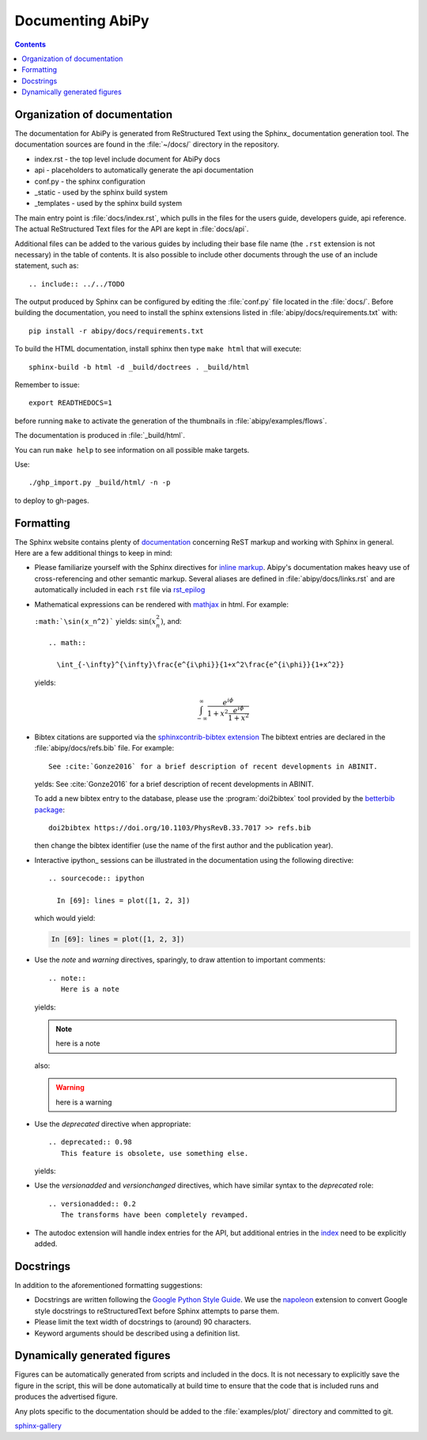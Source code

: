 .. _documenting-abipy:

Documenting AbiPy
==================

.. contents::
   :backlinks: top

Organization of documentation
-----------------------------

The documentation for AbiPy is generated from ReStructured Text using the Sphinx_ documentation generation tool. 
The documentation sources are found in the :file:`~/docs/` directory in the repository.  

* index.rst - the top level include document for AbiPy docs
* api - placeholders to automatically generate the api documentation
* conf.py - the sphinx configuration
* _static - used by the sphinx build system
* _templates - used by the sphinx build system

The main entry point is :file:`docs/index.rst`, which pulls in 
the files for the users guide, developers guide, api reference. 
The actual ReStructured Text files for the API are kept in :file:`docs/api`. 

Additional files can be added to the various guides by including their base
file name (the ``.rst`` extension is not necessary) in the table of contents.
It is also possible to include other documents through the use of an include
statement, such as::

  .. include:: ../../TODO

The output produced by Sphinx can be configured by editing the :file:`conf.py` file located in the :file:`docs/`.
Before building the documentation, you need to install the sphinx extensions listed 
in :file:`abipy/docs/requirements.txt` with::

    pip install -r abipy/docs/requirements.txt

To build the HTML documentation, install sphinx then type ``make html`` that will execute::

    sphinx-build -b html -d _build/doctrees . _build/html

Remember to issue::

    export READTHEDOCS=1

before running ``make`` to activate the generation of the thumbnails in :file:`abipy/examples/flows`.

The documentation is produced in :file:`_build/html`.

You can run ``make help`` to see information on all possible make targets.

Use::

   ./ghp_import.py _build/html/ -n -p

to deploy to gh-pages.


.. _formatting-abipy-docs:

Formatting
----------

The Sphinx website contains plenty of documentation_ concerning ReST markup and
working with Sphinx in general. 
Here are a few additional things to keep in mind:

* Please familiarize yourself with the Sphinx directives for `inline markup`_. 
  Abipy's documentation makes heavy use of cross-referencing and other semantic markup. 
  Several aliases are defined in :file:`abipy/docs/links.rst` and are automatically
  included in each ``rst`` file via `rst_epilog <http://www.sphinx-doc.org/en/stable/config.html#confval-rst_epilog>`_

* Mathematical expressions can be rendered with `mathjax <https://www.mathjax.org/>`_ in html.
  For example:

  ``:math:`\sin(x_n^2)``` yields: :math:`\sin(x_n^2)`, and::

    .. math::

      \int_{-\infty}^{\infty}\frac{e^{i\phi}}{1+x^2\frac{e^{i\phi}}{1+x^2}}

  yields:

  .. math::

    \int_{-\infty}^{\infty}\frac{e^{i\phi}}{1+x^2\frac{e^{i\phi}}{1+x^2}}

* Bibtex citations are supported via the 
  `sphinxcontrib-bibtex extension <https://sphinxcontrib-bibtex.readthedocs.io/en/latest/>`_
  The bibtext entries are declared in the :file:`abipy/docs/refs.bib` file.
  For example::

    See :cite:`Gonze2016` for a brief description of recent developments in ABINIT.

  yelds: See :cite:`Gonze2016` for a brief description of recent developments in ABINIT.

  To add a new bibtex entry to the database, please use the :program:`doi2bibtex` tool
  provided by the `betterbib package <https://github.com/nschloe/betterbib>`_::

    doi2bibtex https://doi.org/10.1103/PhysRevB.33.7017 >> refs.bib

  then change the bibtex identifier (use the name of the first author and the publication year).

* Interactive ipython_ sessions can be illustrated in the documentation using the following directive::

    .. sourcecode:: ipython

      In [69]: lines = plot([1, 2, 3])

  which would yield:

  .. sourcecode:: ipython

    In [69]: lines = plot([1, 2, 3])

* Use the *note* and *warning* directives, sparingly, to draw attention to important comments::

    .. note::
       Here is a note

  yields:

  .. note::
     here is a note

  also:

  .. warning::
     here is a warning

* Use the *deprecated* directive when appropriate::

    .. deprecated:: 0.98
       This feature is obsolete, use something else.

  yields:

  .. deprecated:: 0.98
     This feature is obsolete, use something else.

* Use the *versionadded* and *versionchanged* directives, which have similar
  syntax to the *deprecated* role::

    .. versionadded:: 0.2
       The transforms have been completely revamped.

  .. versionadded:: 0.2
     The transforms have been completely revamped.

* The autodoc extension will handle index entries for the API, but additional
  entries in the index_ need to be explicitly added.

.. _documentation: http://sphinx.pocoo.org/contents.html
.. _`inline markup`: http://sphinx.pocoo.org/markup/inline.html
.. _index: http://sphinx.pocoo.org/markup/para.html#index-generating-markup

Docstrings
----------

In addition to the aforementioned formatting suggestions:

* Docstrings are written following the 
  `Google Python Style Guide <http://google.github.io/styleguide/pyguide.html>`_.
  We use the `napoleon <https://sphinxcontrib-napoleon.readthedocs.io/en/latest/>`_ extension
  to convert Google style docstrings to reStructuredText before Sphinx attempts to parse them.

* Please limit the text width of docstrings to (around) 90 characters.

* Keyword arguments should be described using a definition list.

Dynamically generated figures
-----------------------------

Figures can be automatically generated from scripts and included in the docs.  
It is not necessary to explicitly save the figure in the script, this will be done 
automatically at build time to ensure that the code that is included runs and produces the advertised figure.

Any plots specific to the documentation should be added to the :file:`examples/plot/` directory and committed to git.  

`sphinx-gallery <https://github.com/sphinx-gallery/sphinx-gallery>`_
